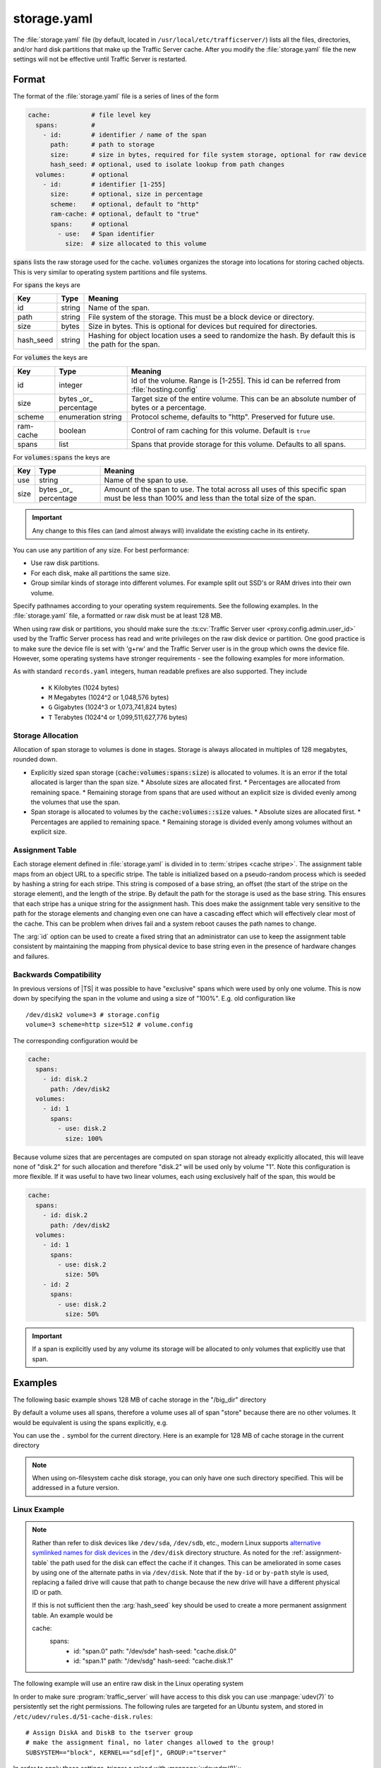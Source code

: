 .. Licensed to the Apache Software Foundation (ASF) under one
   or more contributor license agreements.  See the NOTICE file
   distributed with this work for additional information
   regarding copyright ownership.  The ASF licenses this file
   to you under the Apache License, Version 2.0 (the
   "License"); you may not use this file except in compliance
   with the License.  You may obtain a copy of the License at

   http://www.apache.org/licenses/LICENSE-2.0

   Unless required by applicable law or agreed to in writing,
   software distributed under the License is distributed on an
   "AS IS" BASIS, WITHOUT WARRANTIES OR CONDITIONS OF ANY
   KIND, either express or implied.  See the License for the
   specific language governing permissions and limitations
   under the License.

==============
storage.yaml
==============

.. configfile:: storage.yaml

The :file:`storage.yaml` file (by default, located in
``/usr/local/etc/trafficserver/``) lists all the files, directories, and/or
hard disk partitions that make up the Traffic Server cache. After you
modify the :file:`storage.yaml` file the new settings will not be effective until Traffic Server is restarted.

Format
======

The format of the :file:`storage.yaml` file is a series of lines of the form

.. code-block:: yaml

   cache:           # file level key
     spans:         #
       - id:        # identifier / name of the span
         path:      # path to storage
         size:      # size in bytes, required for file system storage, optional for raw device
         hash_seed: # optional, used to isolate lookup from path changes
     volumes:       # optional
       - id:        # identifier [1-255]
         size:      # optional, size in percentage
         scheme:    # optional, default to "http"
         ram-cache: # optional, default to "true"
         spans:     # optional
           - use:   # Span identifier
             size:  # size allocated to this volume

:code:`spans` lists the raw storage used for the cache. :code:`volumes` organizes the storage into locations for
storing cached objects. This is very similar to operating system partitions and file systems.

For :code:`spans` the keys are

+---------------+-------------+-------------------------------------------------------------+
| Key           | Type        | Meaning                                                     |
+===============+=============+=============================================================+
| id            | string      | Name of the span.                                           |
+---------------+-------------+-------------------------------------------------------------+
| path          | string      | File system of the storage. This must be a block device or  |
|               |             | directory.                                                  |
+---------------+-------------+-------------------------------------------------------------+
| size          | bytes       | Size in bytes. This is optional for devices but required    |
|               |             | for directories.                                            |
+---------------+-------------+-------------------------------------------------------------+
| hash_seed     | string      | Hashing for object location uses a seed to randomize the    |
|               |             | hash. By default this is the path for the span.             |
+---------------+-------------+-------------------------------------------------------------+

For :code:`volumes` the keys are

+---------------+-------------+-------------------------------------------------------------+
| Key           | Type        | Meaning                                                     |
+===============+=============+=============================================================+
| id            | integer     | Id of the volume. Range is [1-255]. This id can be referred |
|               |             | from  :file:`hosting.config`                                |
+---------------+-------------+-------------------------------------------------------------+
| size          | bytes       | Target size of the entire volume. This can be an absolute   |
|               | _or_        | number of bytes or a percentage.                            |
|               | percentage  |                                                             |
+---------------+-------------+-------------------------------------------------------------+
| scheme        | enumeration | Protocol scheme, defaults to "http". Preserved for future   |
|               | string      | use.                                                        |
+---------------+-------------+-------------------------------------------------------------+
| ram-cache     | boolean     | Control of ram caching for this volume. Default is ``true`` |
+---------------+-------------+-------------------------------------------------------------+
| spans         | list        | Spans that provide storage for this volume. Defaults to     |
|               |             | all spans.                                                  |
+---------------+-------------+-------------------------------------------------------------+

For :code:`volumes:spans` the keys are

+---------------+-------------+-------------------------------------------------------------+
| Key           | Type        | Meaning                                                     |
+===============+=============+=============================================================+
| use           | string      | Name of the span to use.                                    |
+---------------+-------------+-------------------------------------------------------------+
| size          | bytes       | Amount of the span to use. The total across all uses of     |
|               | _or_        | this specific span must be less than 100% and less than the |
|               | percentage  | total size of the span.                                     |
+---------------+-------------+-------------------------------------------------------------+

.. important::

   Any change to this files can (and almost always will) invalidate the existing cache in its entirety.

You can use any partition of any size. For best performance:

-  Use raw disk partitions.
-  For each disk, make all partitions the same size.
-  Group similar kinds of storage into different volumes. For example
   split out SSD's or RAM drives into their own volume.

Specify pathnames according to your operating system requirements. See
the following examples. In the :file:`storage.yaml` file, a formatted or
raw disk must be at least 128 MB.

When using raw disk or partitions, you should make sure the :ts:cv:`Traffic
Server user <proxy.config.admin.user_id>` used by the Traffic Server process
has read and write privileges on the raw disk device or partition. One good
practice is to make sure the device file is set with 'g+rw' and the Traffic
Server user is in the group which owns the device file.  However, some
operating systems have stronger requirements - see the following examples for
more information.

As with standard ``records.yaml`` integers, human readable prefixes are also
supported. They include

   - ``K`` Kilobytes (1024 bytes)
   - ``M`` Megabytes (1024^2 or 1,048,576 bytes)
   - ``G`` Gigabytes (1024^3 or 1,073,741,824 bytes)
   - ``T`` Terabytes (1024^4 or 1,099,511,627,776 bytes)

.. _assignment-table:

Storage Allocation
------------------

Allocation of span storage to volumes is done in stages. Storage is always allocated in multiples of 128 megabytes,
rounded down.

*  Explicitly sized span storage (:code:`cache:volumes:spans:size`) is allocated to volumes. It is an error if the total allocated is larger than the span size.
   *  Absolute sizes are allocated first.
   *  Percentages are allocated from remaining space.
   *  Remaining storage from spans that are used without an explicit size is divided evenly among the volumes that use the span.
*  Span storage is allocated to volumes by the :code:`cache:volumes::size` values.
   *  Absolute sizes are allocated first.
   *  Percentages are applied to remaining space.
   *  Remaining storage is divided evenly among volumes without an explicit size.

Assignment Table
----------------

Each storage element defined in :file:`storage.yaml` is divided in to :term:`stripes <cache stripe>`. The
assignment table maps from an object URL to a specific stripe. The table is initialized based on a
pseudo-random process which is seeded by hashing a string for each stripe. This string is composed
of a base string, an offset (the start of the stripe on the storage element), and the length of the
stripe. By default the path for the storage is used as the base string. This ensures that each
stripe has a unique string for the assignment hash. This does make the assignment table very
sensitive to the path for the storage elements and changing even one can have a cascading effect
which will effectively clear most of the cache. This can be problem when drives fail and a system
reboot causes the path names to change.

The :arg:`id` option can be used to create a fixed string that an administrator can use to keep the
assignment table consistent by maintaining the mapping from physical device to base string even in the presence of hardware changes and failures.

Backwards Compatibility
-----------------------

In previous versions of |TS| it was possible to have "exclusive" spans which were used by only one volume. This is
now down by specifying the span in the volume and using a size of "100%". E.g. old configuration like ::

   /dev/disk2 volume=3 # storage.config
   volume=3 scheme=http size=512 # volume.config

The corresponding configuration would be

.. code-block:: yaml

   cache:
     spans:
       - id: disk.2
         path: /dev/disk2
     volumes:
       - id: 1
         spans:
           - use: disk.2
             size: 100%

Because volume sizes that are percentages are computed on span storage not already explicitly allocated, this will
leave none of "disk.2" for such allocation and therefore "disk.2" will be used only by volume "1". Note this
configuration is more flexible. If it was useful to have two linear volumes, each using exclusively half of the
span, this would be

.. code-block:: yaml

   cache:
     spans:
       - id: disk.2
         path: /dev/disk2
     volumes:
       - id: 1
         spans:
           - use: disk.2
             size: 50%
       - id: 2
         spans:
           - use: disk.2
             size: 50%

.. important::

   If a span is explicitly used by any volume its storage will be allocated to only volumes that explicitly use that span.

Examples
========

The following basic example shows 128 MB of cache storage in the "/big_dir" directory

.. code-block: yaml

   cache:
     spans:
       - id: store
         path: /big_dir
         size: 134217728

By default a volume uses all spans, therefore a volume uses all of span "store" because there are no other
volumes. It would be equivalent is using the spans explicitly, e.g.

.. code-block: yaml

   cache:
     spans:
       - id: store
         path: /big_dir
         size: 134217728
     volumes:
       - id: 1
         size: 100%
         spans:
           - id: store

You can use the ``.`` symbol for the current directory. Here is an example for 128 MB of cache storage in the current directory

.. code-block: yaml

   cache:
     spans:
       - id: store
         path: "."
         size: 134217728

.. note::
    When using on-filesystem cache disk storage, you can only have one such
    directory specified. This will be addressed in a future version.

Linux Example
-------------
.. note::

   Rather than refer to disk devices like ``/dev/sda``, ``/dev/sdb``, etc.,
   modern Linux supports `alternative symlinked names for disk devices
   <https://wiki.archlinux.org/index.php/persistent_block_device_naming#by-id_and_by-path>`_ in the ``/dev/disk``
   directory structure. As noted for the :ref:`assignment-table` the path used for the disk can effect
   the cache if it changes. This can be ameliorated in some cases by using one of the alternate paths
   in via ``/dev/disk``. Note that if the ``by-id`` or ``by-path`` style is used, replacing a failed drive will cause
   that path to change because the new drive will have a different physical ID or path.

   If this is not sufficient then the :arg:`hash_seed` key should be used to create a more permanent
   assignment table. An example would be

   .. code-block: yaml

   cache:
     spans:
       - id: "span.0"
         path: "/dev/sde"
         hash-seed: "cache.disk.0"
       - id: "span.1"
         path: "/dev/sdg"
         hash-seed: "cache.disk.1"

The following example will use an entire raw disk in the Linux operating
system

.. code-block: yaml

   cache:
     spans:
       - id: a
         path: "/dev/disk/by-id/disk-A-id"
       - id: b
         path: "/dev/disk/by-id/disk-B-id"
     volumes:
       - id: 1
         spans:
           - use: a
             size: 100%
       - id: 2
         spans:
           - use: b
             size: 100%

In order to make sure :program:`traffic_server` will have access to this disk
you can use :manpage:`udev(7)` to persistently set the right permissions. The
following rules are targeted for an Ubuntu system, and stored in
``/etc/udev/rules.d/51-cache-disk.rules``::

   # Assign DiskA and DiskB to the tserver group
   # make the assignment final, no later changes allowed to the group!
   SUBSYSTEM=="block", KERNEL=="sd[ef]", GROUP:="tserver"

In order to apply these settings, trigger a reload with :manpage:`udevadm(8)`:::

   udevadm trigger --subsystem-match=block


FreeBSD Example
---------------

Starting with 5.1 FreeBSD dropped support for explicit raw devices. All
devices on FreeBSD can be accessed raw now.

The following example will use an entire raw disk in the FreeBSD
operating system

.. code-block: yaml

   cache:
     spans:
       - id: ada.1
         path: "/dev/ada1"
       - id: ada.2
         path: "/dev/ada2"
     volumes:
       - id: 1
         size: 100%

In order to make sure :program:`traffic_server` will have access to this disk
you can use :manpage:`devfs(8)` to persistently set the right permissions. The
following rules are stored in :manpage:`devfs.conf(5)`::

   # Assign /dev/ada1 and /dev/ada2 to the tserver user
   own    ada[12]  tserver:tserver

Advanced
--------

Because relative paths in :file:`storage.yaml` are relative to the base prefix, when using customized runroot
it may be necessary to adjust such paths in :file:`storage.yaml` or adjust ``runroot.yaml`` itself.
Despite the name, the cachedir value is not used for this file.

Examples
========

The following example partitions the cache across 5 volumes to decreasing single-lock pressure for a
machine with few drives. The last volume being an example of one that might be composed of purely
ramdisks so that the ram cache has been disabled.

.. code-block:: yaml

   cache:
     spans:
       - id: disk
         path: "/dev/sdb"
     volumes:
       - id: 1
         size: 20%
       - id: 2
         size: 20%
       - id: 3
         size: 20%
       - id: 4
         size: 20%
       - id: 5
         size: 20%
         ram-cache: false

This can be simplified by depending on the default allocation which splits unallocated span storage across volumes.

.. code-block:: yaml

   cache:
     spans:
       - id: disk
         path: "/dev/sdb"
     volumes:
       - id: 1
       - id: 2
       - id: 3
       - id: 4
       - id: 5
         ram-cache: false

For a host with a physical disk and two ram disks, where the ram disks should be split between two volumes, with a third
volume that uses the physical disk.

This depends on defaults. The spans "ram.1" and "ram.2" are split evenly between volume "1" and volume "2" because no
sizes are specified. Span "disk" is not used for volume "1" nor volume "2" because it is not listed in the ``spans``.
Volume "3" therefore gets all of span "disk".

.. code-block:: yaml

   cache:
     spans:
       - id: disk
         path: "/dev/sdb"
       - id: ram.1
         path: "/dev/ram.1"
       - id: ram.2
         path: "/dev/ram.2"
     volumes:
       - id: 1
         spans:
           - use: ram.1
           - use: ram.2
       - id: 2
         spans:
           - use: ram.1
           - use: ram.2
       - id: 3

If one of the ram disk based volumes should be larger, this could be done as follows by making volume "1" roughly twice
as large as volume "2".

.. code-block:: yaml

   cache:
      spans:
      - id: disk
        path: "/dev/sdb"
      - id: ram.1
        path: "/dev/ram.1"
      - id: ram.2
        path: "/dev/ram.2"
      volumes:
      - id: 1
        spans:
          - use: ram.1
            size: 66%
          - use: ram.2
            size: 66%
      - id: 2
        spans:
          - use: ram.1
          - use: ram.2
      - id: 3

Instead, suppose the physical spans ("disk.1" and "disk.2") should be split across volumes. This can be done by adding volumes
with only defaults, as the phisycal spans will be divided evenly among four volumes (3 - 6), each volume allocated 25% of
"disk.1" and 25% of "disk.2".

OTOH, the ram spans ("ram.1" and "ram.2") will be divided evenly among volume 1 and 2.


.. code-block:: yaml

   cache:
      spans:
        - id: disk.1
          path: "/dev/sdb"
        - id: disk.2
          path: "/dev/sde"
        - id: ram.1
          path: "/dev/ram.1"
        - id: ram.2
          path: "/dev/ram.2"
      volumes:
        - id: 1
          spans:
            - use: ram.1
            - use: ram.2
        - id: 2
          spans:
            - use: ram.1
            - use: ram.2
        - id: 3
        - id: 4
        - id: 5
        - id: 6
